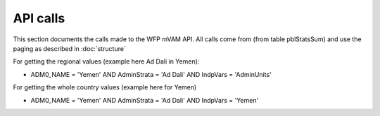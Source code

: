 API calls
=========

This section documents the calls made to the WFP mVAM API.  All calls come from (from table pblStatsSum) and use the paging as described in :doc:`structure`

For getting the regional values (example here Ad Dali in Yemen):

* ADM0_NAME = 'Yemen' AND AdminStrata = 'Ad Dali' AND IndpVars = 'AdminUnits'

For getting the whole country values (example here for Yemen)

* ADM0_NAME = 'Yemen' AND AdminStrata = 'Ad Dali' AND IndpVars = 'Yemen' 